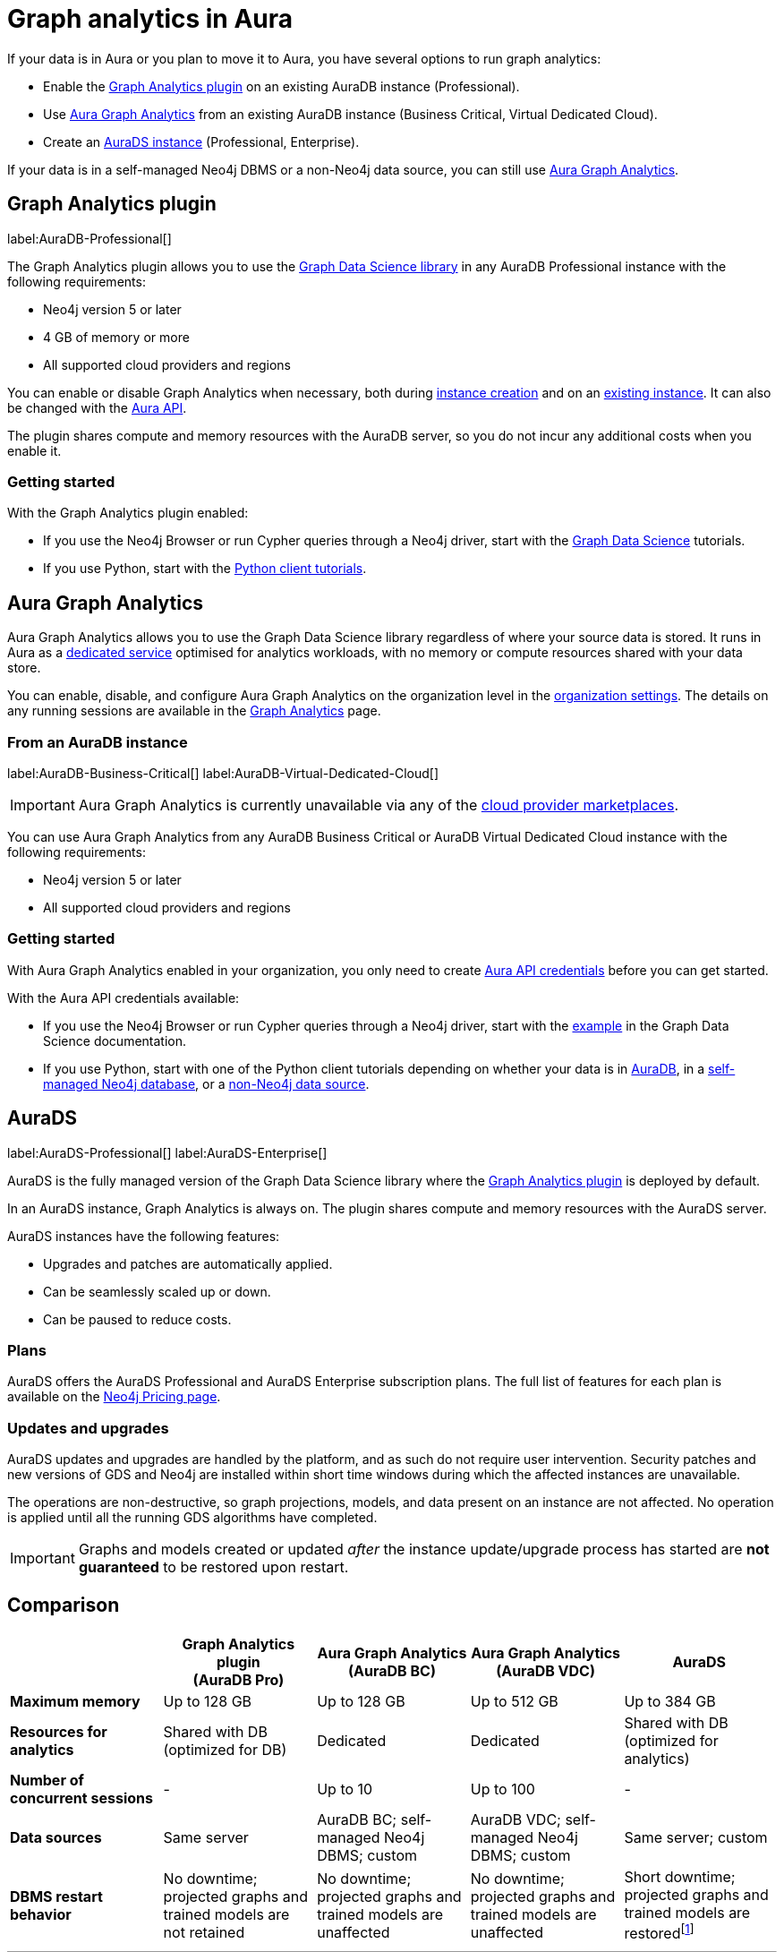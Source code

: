 [[graph-analytics-aura]]
= Graph analytics in Aura
:description: This page describes how to run graph analytics in Aura.
:page-aliases: aurads/index.adoc
:gds-sessions-page: {neo4j-docs-base-uri}/graph-data-science/current/installation/aura-graph-analytics-serverless/

If your data is in Aura or you plan to move it to Aura, you have several options to run graph analytics:

* Enable the <<aura-gds-plugin,Graph Analytics plugin>> on an existing AuraDB instance (Professional).
* Use <<aura-gds-serverless,Aura Graph Analytics>> from an existing AuraDB instance (Business Critical, Virtual Dedicated Cloud).
* Create an <<aura-ds,AuraDS instance>> (Professional, Enterprise).

If your data is in a self-managed Neo4j DBMS or a non-Neo4j data source, you can still use <<aura-gds-serverless, Aura Graph Analytics>>.

[[aura-gds-plugin]]
== Graph Analytics plugin

label:AuraDB-Professional[]

The Graph Analytics plugin allows you to use the link:https://neo4j.com/docs/graph-data-science/current/introduction/[Graph Data Science library] in any AuraDB Professional instance with the following requirements:

* Neo4j version 5 or later
* 4 GB of memory or more
* All supported cloud providers and regions

You can enable or disable Graph Analytics when necessary, both during xref:getting-started/create-instance.adoc[instance creation] and on an xref:managing-instances/instance-details.adoc[existing instance].
It can also be changed with the link:https://neo4j.com/docs/aura/platform/api/specification/#/instances/patch-instance-id[Aura API].

The plugin shares compute and memory resources with the AuraDB server, so you do not incur any additional costs when you enable it.

[[get-started-plugin]]
=== Getting started

With the Graph Analytics plugin enabled:

* If you use the Neo4j Browser or run Cypher queries through a Neo4j driver, start with the link:{neo4j-docs-base-uri}/graph-data-science/current/getting-started/[Graph Data Science] tutorials.
* If you use Python, start with the link:{neo4j-docs-base-uri}/graph-data-science-client/current/tutorials/tutorials/[Python client tutorials].

[[aura-gds-serverless]]
== Aura Graph Analytics

Aura Graph Analytics allows you to use the Graph Data Science library regardless of where your source data is stored.
It runs in Aura as a link:{gds-sessions-page}[dedicated service] optimised for analytics workloads, with no memory or compute resources shared with your data store.

You can enable, disable, and configure Aura Graph Analytics on the organization level in the xref:visual-tour/index.adoc#_settings_for_graph_analytics_serverless[organization settings].
The details on any running sessions are available in the xref:visual-tour/index.adoc#_graph_analytics[Graph Analytics] page.

=== From an AuraDB instance

label:AuraDB-Business-Critical[] label:AuraDB-Virtual-Dedicated-Cloud[]

[IMPORTANT]
====
Aura Graph Analytics is currently unavailable via any of the xref:cloud-providers.adoc[cloud provider marketplaces].
====

You can use Aura Graph Analytics from any AuraDB Business Critical or AuraDB Virtual Dedicated Cloud instance with the following requirements:

* Neo4j version 5 or later
* All supported cloud providers and regions

[[get-started-serverless]]
=== Getting started

With Aura Graph Analytics enabled in your organization, you only need to create xref:api/authentication.adoc#_creating_credentials[Aura API credentials] before you can get started.

With the Aura API credentials available:

* If you use the Neo4j Browser or run Cypher queries through a Neo4j driver, start with the link:{neo4j-docs-base-uri}/graph-data-science/current/installation/aura-graph-analytics-serverless/#_examples_2[example] in the Graph Data Science documentation.
* If you use Python, start with one of the Python client tutorials depending on whether your data is in
link:{neo4j-docs-base-uri}/graph-data-science-client/current/tutorials/graph-analytics-serverless/[AuraDB], in a link:{neo4j-docs-base-uri}//graph-data-science-client/current/tutorials/graph-analytics-serverless-self-managed/[self-managed Neo4j database], or a link:{neo4j-docs-base-uri}//graph-data-science-client/current/tutorials/graph-analytics-serverless-standalone/[non-Neo4j data source].

[[aura-ds]]
== AuraDS

label:AuraDS-Professional[] label:AuraDS-Enterprise[]

AuraDS is the fully managed version of the Graph Data Science library where the <<aura-gds-plugin>> is deployed by default.

In an AuraDS instance, Graph Analytics is always on.
The plugin shares compute and memory resources with the AuraDS server.

AuraDS instances have the following features:

* Upgrades and patches are automatically applied.
* Can be seamlessly scaled up or down.
* Can be paused to reduce costs.

=== Plans

AuraDS offers the AuraDS Professional and AuraDS Enterprise subscription plans.
The full list of features for each plan is available on the link:https://neo4j.com/pricing/#graph-data-science[Neo4j Pricing page].

=== Updates and upgrades

AuraDS updates and upgrades are handled by the platform, and as such do not require user intervention.
Security patches and new versions of GDS and Neo4j are installed within short time windows during which the affected instances are unavailable.

The operations are non-destructive, so graph projections, models, and data present on an instance are not affected.
No operation is applied until all the running GDS algorithms have completed.

[IMPORTANT]
====
Graphs and models created or updated _after_ the instance update/upgrade process has started are *not guaranteed* to be restored upon restart.
====

== Comparison

[opts="header", cols="1s,1,1,1,1"]
|===
|
|Graph Analytics plugin +
(AuraDB Pro)
|Aura Graph Analytics +
(AuraDB BC)
|Aura Graph Analytics +
(AuraDB VDC)
|AuraDS

|Maximum memory
|Up to 128 GB
|Up to 128 GB
|Up to 512 GB
|Up to 384 GB

|Resources for analytics
|Shared with DB (optimized for DB)
|Dedicated
|Dedicated
|Shared with DB (optimized for analytics)

|Number of concurrent sessions
|-
|Up to 10
|Up to 100
|-

|Data sources
|Same server
|AuraDB BC; self-managed Neo4j DBMS; custom
|AuraDB VDC; self-managed Neo4j DBMS; custom
|Same server; custom

|DBMS restart behavior
|No downtime; projected graphs and trained models are not retained
|No downtime; projected graphs and trained models are unaffected
|No downtime; projected graphs and trained models are unaffected
|Short downtime; projected graphs and trained models are restoredfootnote:[Graphs and models created or updated _after_ the instance update/upgrade process has started are *not guaranteed* to be restored upon restart.]
|===
